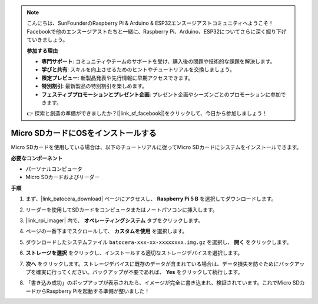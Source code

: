 .. note::

    こんにちは、SunFounderのRaspberry Pi & Arduino & ESP32エンスージアストコミュニティへようこそ！Facebookで他のエンスージアストたちと一緒に、Raspberry Pi、Arduino、ESP32についてさらに深く掘り下げていきましょう。

    **参加する理由**

    - **専門サポート**: コミュニティやチームのサポートを受け、購入後の問題や技術的な課題を解決します。
    - **学びと共有**: スキルを向上させるためのヒントやチュートリアルを交換しましょう。
    - **限定プレビュー**: 新製品発表や先行情報に早期アクセスできます。
    - **特別割引**: 最新製品の特別割引を楽しめます。
    - **フェスティブプロモーションとプレゼント企画**: プレゼント企画やシーズンごとのプロモーションに参加できます。

    👉 探索と創造の準備ができましたか？[|link_sf_facebook|]をクリックして、今日から参加しましょう！

.. _install_to_sd_ubuntu:

Micro SDカードにOSをインストールする
=============================================

Micro SDカードを使用している場合は、以下のチュートリアルに従ってMicro SDカードにシステムをインストールできます。


**必要なコンポーネント**

* パーソナルコンピュータ
* Micro SDカードおよびリーダー

**手順**

#. まず、|link_batocera_download| ページにアクセスし、 **Raspberry Pi 5 B** を選択してダウンロードします。

   .. image:: img/batocera_download.png
      :width: 90%
      

#. リーダーを使用してSDカードをコンピュータまたはノートパソコンに挿入します。

#. |link_rpi_imager| 内で、 **オペレーティングシステム** タブをクリックします。

   .. image:: img/os_choose_os.png
      :width: 90%

#. ページの一番下までスクロールして、 **カスタムを使用** を選択します。

   .. image:: img/batocera_os_use_custom.png
      :width: 90%
      

#. ダウンロードしたシステムファイル ``batocera-xxx-xx-xxxxxxxx.img.gz`` を選択し、 **開く** をクリックします。

   .. image:: img/batocera_os_choose.png
      :width: 90%
      

#. **ストレージを選択** をクリックし、インストールする適切なストレージデバイスを選択します。

   .. image:: img/os_choose_sd.png
      :width: 90%
      

#. **次へ** をクリックします。ストレージデバイスに既存のデータが含まれている場合は、データ損失を防ぐためにバックアップを確実に行ってください。バックアップが不要であれば、 **Yes** をクリックして続行します。

   .. image:: img/os_continue.png
      :width: 90%
      

#. 「書き込み成功」のポップアップが表示されたら、イメージが完全に書き込まれ、検証されています。これでMicro SDカードからRaspberry Piを起動する準備が整いました！
